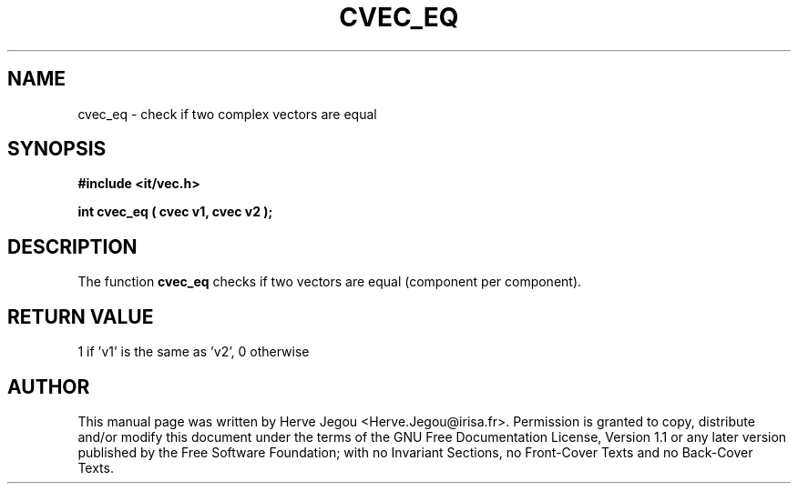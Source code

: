 .\" This manpage has been automatically generated by docbook2man 
.\" from a DocBook document.  This tool can be found at:
.\" <http://shell.ipoline.com/~elmert/comp/docbook2X/> 
.\" Please send any bug reports, improvements, comments, patches, 
.\" etc. to Steve Cheng <steve@ggi-project.org>.
.TH "CVEC_EQ" "3" "01 August 2006" "" ""

.SH NAME
cvec_eq \- check if two complex vectors are equal
.SH SYNOPSIS
.sp
\fB#include <it/vec.h>
.sp
int cvec_eq ( cvec v1, cvec v2
);
\fR
.SH "DESCRIPTION"
.PP
The function \fBcvec_eq\fR checks if two vectors are equal (component per component). 
.SH "RETURN VALUE"
.PP
1 if 'v1' is the same as 'v2', 0 otherwise
.SH "AUTHOR"
.PP
This manual page was written by Herve Jegou <Herve.Jegou@irisa.fr>\&.
Permission is granted to copy, distribute and/or modify this
document under the terms of the GNU Free
Documentation License, Version 1.1 or any later version
published by the Free Software Foundation; with no Invariant
Sections, no Front-Cover Texts and no Back-Cover Texts.
